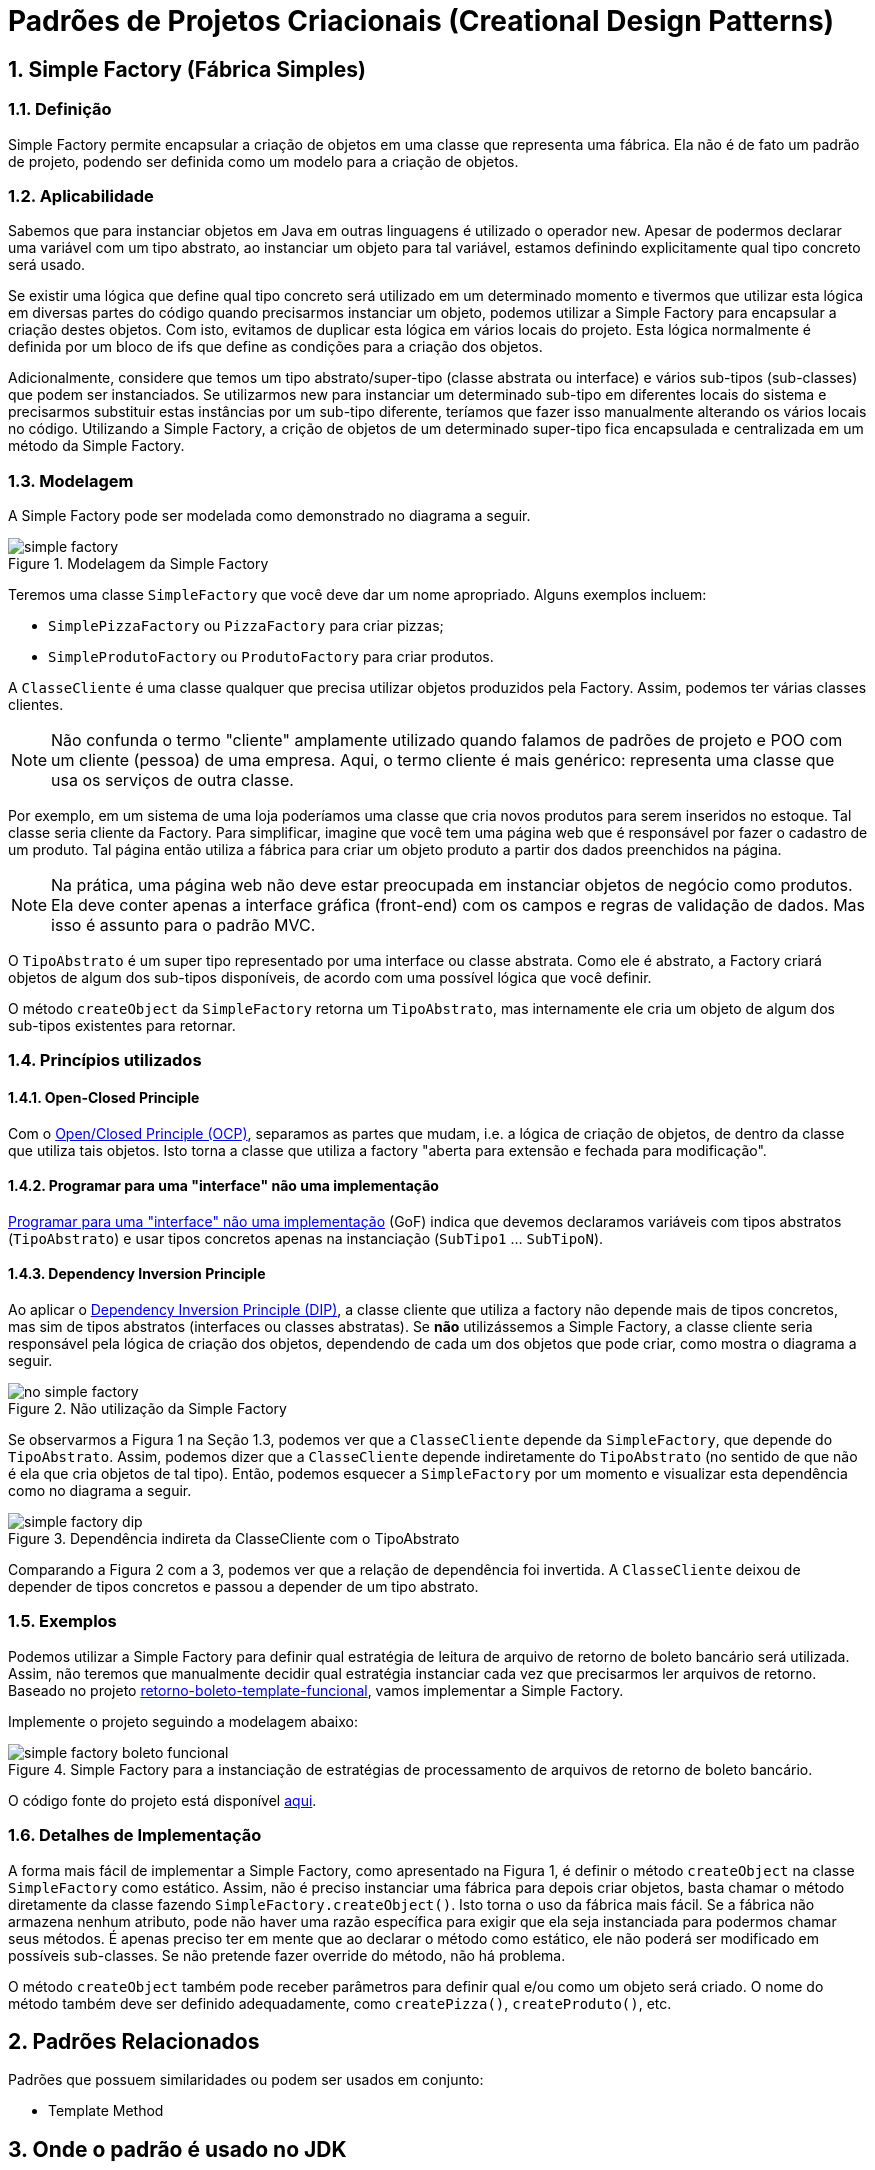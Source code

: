 :imagesdir: ../images/patterns/factory
:source-highlighter: highlightjs
:numbered:
:unsafe:

ifdef::env-github[]
:outfilesuffix: .adoc
:caution-caption: :fire:
:important-caption: :exclamation:
:note-caption: :paperclip:
:tip-caption: :bulb:
:warning-caption: :warning:
endif::[]

= Padrões de Projetos Criacionais (Creational Design Patterns)

== Simple Factory (Fábrica Simples)

=== Definição

Simple Factory permite encapsular a criação de objetos em uma classe que representa uma fábrica.
Ela não é de fato um padrão de projeto, podendo ser definida como um modelo para a criação de objetos.

=== Aplicabilidade

Sabemos que para instanciar objetos em Java em outras linguagens é utilizado o operador `new`.
Apesar de podermos declarar uma variável com um tipo abstrato, ao instanciar um objeto para tal variável,
estamos definindo explicitamente qual tipo concreto será usado. 

Se existir uma lógica que define qual tipo concreto será utilizado em um determinado momento e tivermos que 
utilizar esta lógica em diversas partes do código quando precisarmos instanciar um objeto, podemos utilizar
a Simple Factory para encapsular a criação destes objetos. Com isto, evitamos de duplicar esta lógica em 
vários locais do projeto. 
Esta lógica normalmente é definida por um bloco de ifs que define as condições para a criação dos objetos.

Adicionalmente, considere que temos um tipo abstrato/super-tipo (classe abstrata ou interface) e vários sub-tipos (sub-classes) que podem ser instanciados.
Se utilizarmos new para instanciar um determinado sub-tipo em diferentes locais do sistema e precisarmos
substituir estas instâncias por um sub-tipo diferente, teríamos que fazer isso manualmente alterando 
os vários locais no código. Utilizando a Simple Factory, a crição de objetos de um determinado super-tipo
fica encapsulada e centralizada em um método da Simple Factory.

=== Modelagem

A Simple Factory pode ser modelada como demonstrado no diagrama a seguir.

.Modelagem da Simple Factory
image::simple-factory.png[]

Teremos uma classe `SimpleFactory` que você deve dar um nome apropriado.
Alguns exemplos incluem:

- `SimplePizzaFactory` ou `PizzaFactory` para criar pizzas;
- `SimpleProdutoFactory` ou `ProdutoFactory` para criar produtos.

A `ClasseCliente` é uma classe qualquer que precisa utilizar objetos produzidos pela Factory. 
Assim, podemos ter várias classes clientes.

NOTE: Não confunda o termo "cliente" amplamente utilizado quando falamos de padrões de projeto e POO com um cliente (pessoa) de uma empresa.
Aqui, o termo cliente é mais genérico: representa uma classe que usa os serviços de outra classe.

Por exemplo, em um sistema de uma loja poderíamos uma classe que cria novos
produtos para serem inseridos no estoque. Tal classe seria cliente da Factory.
Para simplificar, imagine que você tem uma página web que é responsável por fazer
o cadastro de um produto. Tal página então utiliza a fábrica para criar um objeto
produto a partir dos dados preenchidos na página.

NOTE: Na prática, uma página web não deve estar preocupada em instanciar objetos de negócio como produtos. 
Ela deve conter apenas a interface gráfica (front-end) com os campos e regras de validação de dados.
Mas isso é assunto para o padrão MVC.

O `TipoAbstrato` é um super tipo representado por uma interface ou classe abstrata. 
Como ele é abstrato, a Factory criará objetos de algum dos sub-tipos disponíveis,
de acordo com uma possível lógica que você definir.

O método `createObject` da `SimpleFactory` retorna um `TipoAbstrato`, mas internamente ele 
cria um objeto de algum dos sub-tipos existentes para retornar. 

=== Princípios utilizados

==== Open-Closed Principle

Com o https://en.wikipedia.org/wiki/Open–closed_principle[Open/Closed Principle (OCP)], separamos as partes que mudam, i.e. a lógica de criação de objetos, de dentro da classe que utiliza tais objetos. Isto torna a classe que utiliza a factory "aberta para extensão e fechada para modificação".

==== Programar para uma "interface" não uma implementação

https://tuhrig.de/programming-to-an-interface/[Programar para uma "interface" não uma implementação] (GoF) indica que devemos declaramos variáveis com tipos abstratos (`TipoAbstrato`) e usar tipos concretos apenas na instanciação (`SubTipo1` ... `SubTipoN`).

==== Dependency Inversion Principle

Ao aplicar o https://en.wikipedia.org/wiki/Dependency_inversion_principle[Dependency Inversion Principle (DIP)], a classe cliente que utiliza a factory não depende mais de tipos concretos, mas sim de tipos abstratos (interfaces ou classes abstratas).
Se *não* utilizássemos a Simple Factory, a classe cliente seria responsável pela lógica de criação dos objetos,
dependendo de cada um dos objetos que pode criar, como mostra o diagrama a seguir.

.Não utilização da Simple Factory
image::no-simple-factory.png[]

Se observarmos a Figura 1 na Seção 1.3, podemos ver que a `ClasseCliente` depende da `SimpleFactory`, que depende do `TipoAbstrato`. 
Assim, podemos dizer que a `ClasseCliente` depende indiretamente do `TipoAbstrato` (no sentido de que não é ela que cria
objetos de tal tipo). Então, podemos esquecer a `SimpleFactory` por um momento e visualizar esta dependência como no diagrama a seguir.

.Dependência indireta da ClasseCliente com o TipoAbstrato
image::simple-factory-dip.png[]

Comparando a Figura 2 com a 3, podemos ver que a relação de dependência foi invertida. A `ClasseCliente` deixou de depender de tipos concretos e passou a depender de um tipo abstrato.

=== Exemplos

Podemos utilizar a Simple Factory para definir qual estratégia de leitura de arquivo de retorno de boleto bancário
será utilizada. Assim, não teremos que manualmente decidir qual estratégia instanciar cada vez que
precisarmos ler arquivos de retorno. 
Baseado no projeto link:../template-method/retorno-boleto-template-funcional[retorno-boleto-template-funcional], vamos implementar a Simple Factory.

Implemente o projeto seguindo a modelagem abaixo:

.Simple Factory para a instanciação de estratégias de processamento de arquivos de retorno de boleto bancário.
image::simple-factory-boleto-funcional.png[]

O código fonte do projeto está disponível link:retorno-boleto-simple-factory[aqui].

=== Detalhes de Implementação

A forma mais fácil de implementar a Simple Factory, como apresentado na Figura 1, é definir o método `createObject` na classe `SimpleFactory` como estático. 
Assim, não é preciso instanciar uma fábrica para depois criar objetos, basta chamar o método diretamente da classe
fazendo `SimpleFactory.createObject()`. Isto torna o uso da fábrica mais fácil.
Se a fábrica não armazena nenhum atributo, pode não haver uma razão específica para exigir que ela seja instanciada
para podermos chamar seus métodos. É apenas preciso ter em mente que ao declarar o método como estático,
ele não poderá ser modificado em possíveis sub-classes. Se não pretende fazer override do método, não há problema.

O método `createObject` também pode receber parâmetros para definir qual e/ou como um objeto será criado.
O nome do método também deve ser definido adequadamente, como `createPizza()`, `createProduto()`, etc.

== Padrões Relacionados

Padrões que possuem similaridades ou podem ser usados em conjunto:

- Template Method

== Onde o padrão é usado no JDK

A classe `Calendar` no JDK é abstrata, logo, não pode ser instanciada. 
Existem diferentes tipos de calendário que podem ser instanciados, de acordo 
com a região geográfica definida para o sistema (`Locale`).
O método `getInstance()` então é responsável por definir qual subclasse de `Calendar`
será usada para instanciar um calendário.

Ele utiliza o método auxiliar `createCalendar` para isto. Note que, como falado
anteriormente, neste caso o método possui parâmetros para definir como criar o objeto.
Note que dentro do método ele define diferentes tipos de calendário, como gregorianos (o nosso), japonês e budista.

== Exercícios

=== Exportação de dados

Implemente um conjunto de classes que recebe uma lista de produtos e permite exportar tais produtos em diferentes formatos como Tabela HTML, CSV, tabela Markdown. 

NOTE: Existem inúmeras bibliotecas que realizam tal tarefa, mas o objetivo aqui é praticar. Se precisar realmente exportar dados em qualquer formato, tente utilizar uma biblioteca existente. Pode-se exportar dados em XML e JSON utilizando bibliotecas padrões do JDK.

=== Tornando a exportação de dados genérica

O projeto anterior permite exportar apenas uma lista de produtos. Se precisarmos exportar outros dados como clientes ou vendas, precisaremos criar um novo conjunto de classes para cada tipo de objeto que queremos exportar. Isto é bastante trabalhoso e repetitivo.
Neste projeto vamos usar reflection com o Simple Factory para conseguir exportar qualquer dado em qualquer formato implementado.